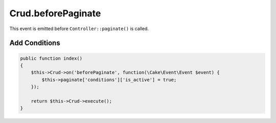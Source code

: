 Crud.beforePaginate
^^^^^^^^^^^^^^^^^^^

This event is emitted before ``Controller::paginate()`` is called.

Add Conditions
""""""""""""""

.. code-block:: phpinline

  public function index()
  {
      $this->Crud->on('beforePaginate', function(\Cake\Event\Event $event) {
          $this->paginate['conditions']['is_active'] = true;
      });

      return $this->Crud->execute();
  }
